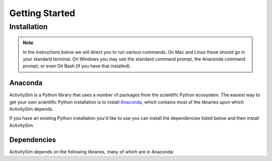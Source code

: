 Getting Started
===============

Installation
------------

.. note::
   In the instructions below we will direct you to run various commands.
   On Mac and Linux these should go in your standard terminal.
   On Windows you may use the standard command prompt, the Anaconda
   command prompt, or even Git Bash (if you have that installed).

Anaconda
~~~~~~~~

ActivitySim is a Python library that uses a number of packages from the
scientific Python ecosystem.
The easiest way to get your own scientific Python installation is to
install `Anaconda <http://docs.continuum.io/anaconda/index.html>`__,
which contains most of the libraries upon which ActivitySim depends.

If you have an existing Python installation you'd like to use you can install
the dependencies listed below and then install ActivitySim.

Dependencies
~~~~~~~~~~~~

ActivitySim depends on the following libraries, many of which are in Anaconda:

